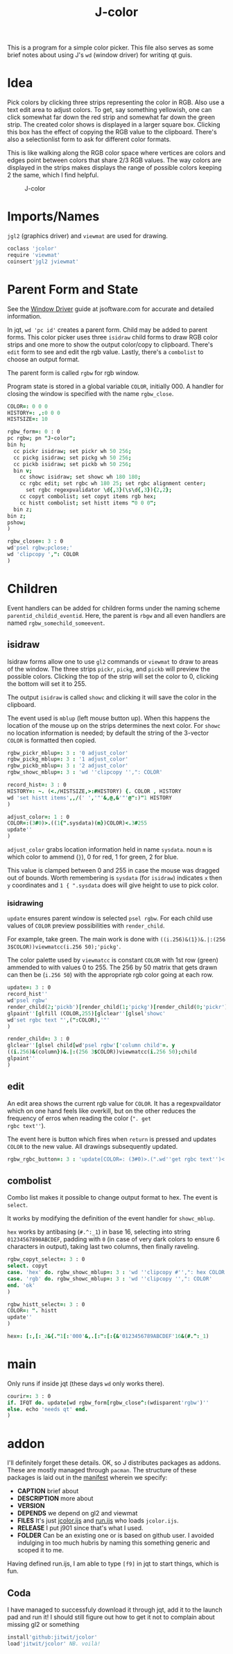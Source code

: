 #+title: J-color
#+HTML_HEAD: <link rel="icon" type="image/png" href="../images/icon.png" />
#+OPTIONS: author:nil num:nil toc:nil
#+HTML_HEAD: <style type="text/css"> @import url("../format/css.css"); </style>

This is a program for a simple color picker. This file also serves as
some brief notes about using J's ~wd~ (window driver) for writing qt
guis.

* Idea

Pick colors by clicking three strips representing the color in
RGB. Also use a text edit area to adjust colors. To get, say something
yellowish, one can click somewhat far down the red strip and somewhat
far down the green strip. The created color shows is displayed in a
larger square box. Clicking this box has the effect of copying the RGB
value to the clipboard. There's also a selectionlist form to ask for
different color formats.

This is like walking along the RGB color space where vertices are
colors and edges point between colors that share 2/3 RGB values. The
way colors are displayed in the strips makes displays the range of
possible colors keeping 2 the same, which I find helpful.

#+caption: J-color
[[file:images/J-color.png]]

* Imports/Names

~jgl2~ (graphics driver) and ~viewmat~ are used for drawing.

#+BEGIN_SRC j :session :exports code :tangle jcolor.ijs
coclass 'jcolor'
require 'viewmat'
coinsert'jgl2 jviewmat'
#+END_SRC

#+RESULTS:

* Parent Form and State

See the [[https://code.jsoftware.com/wiki/Guides/Window_Driver][Window Driver]] guide at jsoftware.com for accurate and detailed
information.

In jqt, ~wd 'pc id'~ creates a parent form. Child may be added to
parent forms. This color picker uses three ~isidraw~ child forms to
draw RGB color strips and one more to show the output color/copy to
clipboard. There's ~edit~ form to see and edit the rgb value. Lastly,
there's a ~combolist~ to choose an output format.

The parent form is called ~rgbw~ for rgb window.

Program state is stored in a global variable ~COLOR~, initially $0 0
0$. A handler for closing the window is specified with the name
~rgbw_close~.

#+BEGIN_SRC j :session :exports code :tangle jcolor.ijs
COLOR=: 0 0 0
HISTORY=: ,:0 0 0
HISTSIZE=: 10

rgbw_form=: 0 : 0
pc rgbw; pn "J-color";
bin h;
  cc pickr isidraw; set pickr wh 50 256;
  cc pickg isidraw; set pickg wh 50 256;
  cc pickb isidraw; set pickb wh 50 256;
  bin v;
    cc showc isidraw; set showc wh 180 180;
    cc rgbc edit; set rgbc wh 180 25; set rgbc alignment center;
      set rgbc regexpvalidator \d{,3}(\s\d{,3}){2,2};
    cc copyt combolist; set copyt items rgb hex;
    cc histt combolist; set histt items "0 0 0";
  bin z;
bin z;
pshow;
)

rgbw_close=: 3 : 0
wd'psel rgbw;pclose;'
wd 'clipcopy ',": COLOR
)
#+END_SRC

#+RESULTS:

* Children

Event handlers can be added for children forms under the naming scheme
~parentid_childid_eventid~. Here, the parent is ~rbgw~ and all even
handlers are named ~rgbw_somechild_someevent~.

** isidraw

Isidraw forms allow one to use ~gl2~ commands or ~viewmat~ to draw to
areas of the window. The three strips ~pickr~, ~pickg~, and ~pickb~
will preview the possible colors. Clicking the top of the strip will
set the color to 0, clicking the bottom will set it to 255.

The output ~isidraw~ is called ~showc~ and clicking it will save the
color in the clipboard.

The event used is ~mblup~ (left mouse button up). When this happens
the location of the mouse up on the strips determines the next
color. For ~showc~ no location information is needed; by default the
string of the 3-vector ~COLOR~ is formatted then copied.

#+BEGIN_SRC j :session :exports code :tangle jcolor.ijs
rgbw_pickr_mblup=: 3 : '0 adjust_color'
rgbw_pickg_mblup=: 3 : '1 adjust_color'
rgbw_pickb_mblup=: 3 : '2 adjust_color'
rgbw_showc_mblup=: 3 : 'wd ''clipcopy '',": COLOR'

record_hist=: 3 : 0
HISTORY=: ~. (<./HISTSIZE,>:#HISTORY) {. COLOR , HISTORY
wd 'set histt items',,/(' ','"'&,@,&'"'@":)"1 HISTORY
)

adjust_color=: 1 : 0
COLOR=:(3#0)>.((1{".sysdata)(m})COLOR)<.3#255
update''
)
#+END_SRC

#+RESULTS:

~adjust_color~ grabs location information held in name ~sysdata~. noun
~m~ is which color to ammend (~}~), 0 for red, 1 for green, 2 for
blue. 

This value is clamped between 0 and 255 in case the mouse was dragged
out of bounds. Worth remembering is ~sysdata~ (for ~isidraw~)
indicates ~x~ then ~y~ coordinates and ~1 { ".sysdata~ does will give
height to use to pick color.

*** isidrawing

~update~ ensures parent window is selected ~psel rgbw~. For each child
use values of ~COLOR~ preview possibilities with ~render_child~.

For example, take green. The main work is done with
~((i.256)&(1})&.|:(256 3$COLOR))viewmatcc(i.256 50);'pickg'~. 

The color palette used by ~viewmatcc~ is constant ~COLOR~ with 1st row
(green) ammended to with values 0 to 255. The 256 by 50 matrix that
gets drawn can then be (~i.256 50~) with the appropriate rgb color
going at each row.

#+BEGIN_SRC j :session :exports code :tangle jcolor.ijs
update=: 3 : 0
record_hist''
wd'psel rgbw'
render_child(2;'pickb')[render_child(1;'pickg')[render_child(0;'pickr')
glpaint''[glfill (COLOR,255)[glclear''[glsel'showc'
wd'set rgbc text "',(":COLOR),'"'
)

render_child=: 3 : 0
glclear''[glsel child[wd'psel rgbw'['column child'=. y
((i.256)&(column})&.|:(256 3$COLOR))viewmatcc(i.256 50);child
glpaint''
)
#+END_SRC

** edit

An edit area shows the current rgb value for ~COLOR~. It has a
regexpvaildator which on one hand feels like overkill, but on the
other reduces the frequency of erros when reading the color (~". get
rgbc text''~). 

The event here is button which fires when ~return~ is pressed and
updates ~COLOR~ to the new value. All drawings subsequently updated.

#+BEGIN_SRC j :session :exports code :tangle jcolor.ijs
rgbw_rgbc_button=: 3 : 'update[COLOR=: (3#0)>.(".wd''get rgbc text'')<.3#255'
#+END_SRC

** combolist

Combo list makes it possible to change output format to hex. The event
is ~select~.

It works by modifying the definition of the event handler for
~showc_mblup~.

~hex~ works by antibasing (~#.^:_1~) in base 16, selecting into string
~01234567890ABCDEF~, padding with ~0~ (in case of very dark colors to
ensure 6 characters in output), taking last two columns, then finally
raveling.

#+BEGIN_SRC j :session :exports code :tangle jcolor.ijs
rgbw_copyt_select=: 3 : 0
select. copyt
case. 'hex' do. rgbw_showc_mblup=: 3 : 'wd ''clipcopy #'',": hex COLOR'
case. 'rgb' do. rgbw_showc_mblup=: 3 : 'wd ''clipcopy '',": COLOR'
end. 'ok'
)

rgbw_histt_select=: 3 : 0
COLOR=: ". histt
update''
)

hex=: [:,[:_2&{."1[:'000'&,.[:":[:{&'0123456789ABCDEF'16&(#.^:_1)
#+END_SRC

* main

Only runs if inside jqt (these days ~wd~ only works there).

#+BEGIN_SRC j :session :exports code :tangle jcolor.ijs
courir=: 3 : 0
if. IFQT do. update[wd rgbw_form[rgbw_close^:(wdisparent'rgbw')''
else. echo 'needs qt' end.
)
#+END_SRC


* addon

I'll definitely forget these details. OK, so J distributes packages as
addons. These are mostly managed through ~pacman~. The structure of
these packages is laid out in the [[file:manifest.ijs][manifest]] wherein we specify:
+ *CAPTION* brief about
+ *DESCRIPTION* more about
+ *VERSION*
+ *DEPENDS* we depend on gl2 and viewmat
+ *FILES* It's just [[file:jcolor.ijs][jcolor.ijs]] and [[file:run.ijs][run.ijs]] who loads ~jcolor.ijs~.
+ *RELEASE* I put j901 since that's what I used.
+ *FOLDER* Can be an existing one or is based on github user. I
  avoided indulging in too much hubris by naming this something
  generic and scoped it to me.

Having defined run.ijs, I am able to type ~[f9]~ in jqt to start
things, which is fun.

** Coda

I have managed to successfuly download it through jqt, add it to the
launch pad and run it! I should still figure out how to get it not to
complain about missing gl2 or something

#+BEGIN_SRC j :session :exports code
install'github:jitwit/jcolor'
load'jitwit/jcolor' NB. voilà!
#+END_SRC

